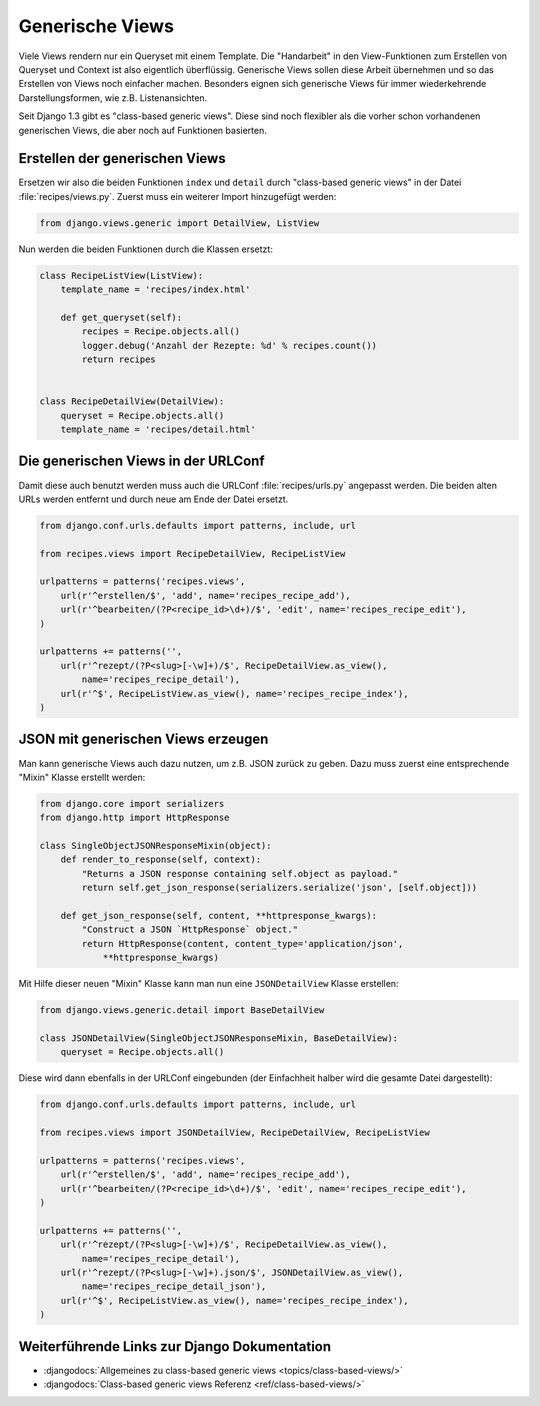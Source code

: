 Generische Views
****************

Viele Views rendern nur ein Queryset mit einem Template. Die "Handarbeit" in
den View-Funktionen zum Erstellen von Queryset und Context ist also eigentlich
überflüssig. Generische Views sollen diese Arbeit übernehmen und so das
Erstellen von Views noch einfacher machen. Besonders eignen sich generische
Views für immer wiederkehrende Darstellungsformen, wie z.B. Listenansichten.

Seit Django 1.3 gibt es "class-based generic views". Diese sind noch flexibler
als die vorher schon vorhandenen generischen Views, die aber noch auf
Funktionen basierten.

Erstellen der generischen Views
===============================

Ersetzen wir also die beiden Funktionen ``index`` und ``detail`` durch
"class-based generic views" in der Datei :file:`recipes/views.py`. Zuerst muss
ein weiterer Import hinzugefügt werden:

..  code-block:: python

    from django.views.generic import DetailView, ListView

Nun werden die beiden Funktionen durch die Klassen ersetzt:

..  code-block:: python

    class RecipeListView(ListView):
        template_name = 'recipes/index.html'

        def get_queryset(self):
            recipes = Recipe.objects.all()
            logger.debug('Anzahl der Rezepte: %d' % recipes.count())
            return recipes


    class RecipeDetailView(DetailView):
        queryset = Recipe.objects.all()
        template_name = 'recipes/detail.html'

Die generischen Views in der URLConf
====================================

Damit diese auch benutzt werden muss auch die URLConf :file:`recipes/urls.py`
angepasst werden. Die beiden alten URLs werden entfernt und durch neue
am Ende der Datei ersetzt.

..  code-block:: python

    from django.conf.urls.defaults import patterns, include, url

    from recipes.views import RecipeDetailView, RecipeListView

    urlpatterns = patterns('recipes.views',
        url(r'^erstellen/$', 'add', name='recipes_recipe_add'),
        url(r'^bearbeiten/(?P<recipe_id>\d+)/$', 'edit', name='recipes_recipe_edit'),
    )

    urlpatterns += patterns('',
        url(r'^rezept/(?P<slug>[-\w]+)/$', RecipeDetailView.as_view(),
            name='recipes_recipe_detail'),
        url(r'^$', RecipeListView.as_view(), name='recipes_recipe_index'),
    )

JSON mit generischen Views erzeugen
===================================

Man kann generische Views auch dazu nutzen, um z.B. JSON zurück zu geben. Dazu muss zuerst eine
entsprechende "Mixin" Klasse erstellt werden:

..  code-block:: python

    from django.core import serializers
    from django.http import HttpResponse
    
    class SingleObjectJSONResponseMixin(object):
        def render_to_response(self, context):
            "Returns a JSON response containing self.object as payload."
            return self.get_json_response(serializers.serialize('json', [self.object]))

        def get_json_response(self, content, **httpresponse_kwargs):
            "Construct a JSON `HttpResponse` object."
            return HttpResponse(content, content_type='application/json',
                **httpresponse_kwargs)

Mit Hilfe dieser neuen "Mixin" Klasse kann man nun eine ``JSONDetailView``
Klasse erstellen:

..  code-block:: python

    from django.views.generic.detail import BaseDetailView
    
    class JSONDetailView(SingleObjectJSONResponseMixin, BaseDetailView):
        queryset = Recipe.objects.all()

Diese wird dann ebenfalls in der URLConf eingebunden (der Einfachheit halber
wird die gesamte Datei dargestellt):

..  code-block:: python

    from django.conf.urls.defaults import patterns, include, url

    from recipes.views import JSONDetailView, RecipeDetailView, RecipeListView

    urlpatterns = patterns('recipes.views',
        url(r'^erstellen/$', 'add', name='recipes_recipe_add'),
        url(r'^bearbeiten/(?P<recipe_id>\d+)/$', 'edit', name='recipes_recipe_edit'),
    )

    urlpatterns += patterns('',
        url(r'^rezept/(?P<slug>[-\w]+)/$', RecipeDetailView.as_view(),
            name='recipes_recipe_detail'),
        url(r'^rezept/(?P<slug>[-\w]+).json/$', JSONDetailView.as_view(),
            name='recipes_recipe_detail_json'),
        url(r'^$', RecipeListView.as_view(), name='recipes_recipe_index'),
    )

Weiterführende Links zur Django Dokumentation
=============================================

* :djangodocs:`Allgemeines zu class-based generic views <topics/class-based-views/>`
* :djangodocs:`Class-based generic views Referenz <ref/class-based-views/>`
